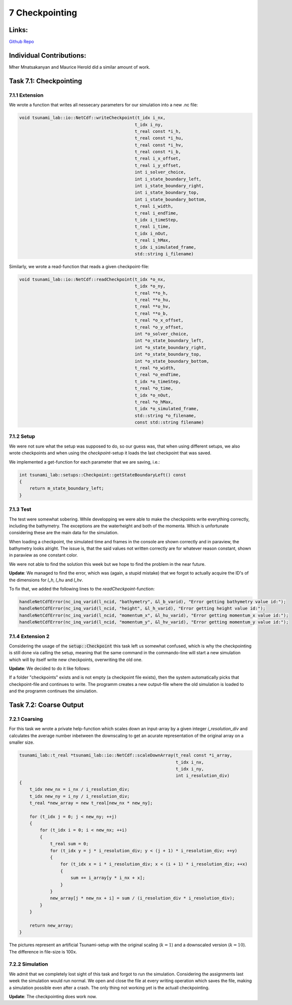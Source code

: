 7 Checkpointing
===============

Links:
-----------

`Github Repo <https://github.com/MherMnatsakanyan03/tsunami_lab.git>`_


Individual Contributions:
-------------------------

Mher Mnatsakanyan and Maurice Herold did a similar amount of work.

Task 7.1: Checkpointing
-----------------------

7.1.1 Extension
^^^^^^^^^^^^^^^

We wrote a function that writes all nessecary parameters for our simulation into a new .nc file:

.. code:: c++

    void tsunami_lab::io::NetCdf::writeCheckpoint(t_idx i_nx,
                                                 t_idx i_ny,
                                                 t_real const *i_h,
                                                 t_real const *i_hu,
                                                 t_real const *i_hv,
                                                 t_real const *i_b,
                                                 t_real i_x_offset,
                                                 t_real i_y_offset,
                                                 int i_solver_choice,
                                                 int i_state_boundary_left,
                                                 int i_state_boundary_right,
                                                 int i_state_boundary_top,
                                                 int i_state_boundary_bottom,
                                                 t_real i_width,
                                                 t_real i_endTime,
                                                 t_idx i_timeStep,
                                                 t_real i_time,
                                                 t_idx i_nOut,
                                                 t_real i_hMax,
                                                 t_idx i_simulated_frame,
                                                 std::string i_filename)

Similarly, we wrote a read-function that reads a given checkpoint-file:

.. code:: c++

    void tsunami_lab::io::NetCdf::readCheckpoint(t_idx *o_nx,
                                                 t_idx *o_ny,
                                                 t_real **o_h,
                                                 t_real **o_hu,
                                                 t_real **o_hv,
                                                 t_real **o_b,
                                                 t_real *o_x_offset,
                                                 t_real *o_y_offset,
                                                 int *o_solver_choice,
                                                 int *o_state_boundary_left,
                                                 int *o_state_boundary_right,
                                                 int *o_state_boundary_top,
                                                 int *o_state_boundary_bottom,
                                                 t_real *o_width,
                                                 t_real *o_endTime,
                                                 t_idx *o_timeStep,
                                                 t_real *o_time,
                                                 t_idx *o_nOut,
                                                 t_real *o_hMax,
                                                 t_idx *o_simulated_frame,
                                                 std::string *o_filename,
                                                 const std::string filename)


7.1.2 Setup
^^^^^^^^^^^

We were not sure what the setup was supposed to do, so our guess was, that when using
different setups, we also wrote checkpoints and when using the `checkpoint`-setup
it loads the last checkpoint that was saved.

We implemented a get-function for each parameter that we are saving, i.e.:

.. code:: c++

    int tsunami_lab::setups::Checkpoint::getStateBoundaryLeft() const
    {
        return m_state_boundary_left;
    }


7.1.3 Test
^^^^^^^^^^

The test were somewhat sobering. While developping we were able to make the checkpoints write everything correctly,
including the bathymetry. The exceptions are the waterheight and both of the momenta. Which is unfortunate considering
these are the main data for the simulation.

When loading a checkpoint, the simulated time and frames in the console
are shown correctly and in paraview, the bathymetry looks alright. The issue
is, that the said values not written correctly are for whatever reason constant,
shown in paraview as one constant color.

We were not able to find the solution this week but we hope to find the problem in the near future.

**Update**: We managed to find the error, which was (again, a stupid mistake) that we forgot to actually acquire
the ID's of the dimensions for `l_h`, `l_hu` and `l_hv`.

To fix that, we added the following lines to the `readCheckpoint`-function:

.. code:: c++

    handleNetCdfError(nc_inq_varid(l_ncid, "bathymetry", &l_b_varid), "Error getting bathymetry value id:");
    handleNetCdfError(nc_inq_varid(l_ncid, "height", &l_h_varid), "Error getting height value id:");
    handleNetCdfError(nc_inq_varid(l_ncid, "momentum_x", &l_hu_varid), "Error getting momentum_x value id:");
    handleNetCdfError(nc_inq_varid(l_ncid, "momentum_y", &l_hv_varid), "Error getting momentum_y value id:");

7.1.4 Extension 2
^^^^^^^^^^^^^^^^^

Considering the usage of the :code:`setup::Checkpoint` this task left us somewhat confused, which is why the
checkpointing is still done via calling the setup, meaning that the same command in the commando-line will
start a new simulation which will by itself write new checkpoints, overwriting the old one.

**Update**: We decided to do it like follows:

If a folder "checkpoints" exists and is not empty (a checkpoint file exists), then the system automatically
picks that checkpoint-file and continues to write. The programm creates a new output-file where the old
simulation is loaded to and the programm continues the simulation.


Task 7.2: Coarse Output
-----------------------

7.2.1 Coarsing
^^^^^^^^^^^^^^

For this task we wrote a private help-function which scales down an input-array by a given integer `i_resolution_div`
and calculates the average number inbetween the downscaling to get an acurate representation of the original array
on a smaller size.

.. code:: c++

    tsunami_lab::t_real *tsunami_lab::io::NetCdf::scaleDownArray(t_real const *i_array,
                                                                 t_idx i_nx,
                                                                 t_idx i_ny,
                                                                 int i_resolution_div)
    {
        t_idx new_nx = i_nx / i_resolution_div; 
        t_idx new_ny = i_ny / i_resolution_div; 
        t_real *new_array = new t_real[new_nx * new_ny];    
        
        for (t_idx j = 0; j < new_ny; ++j)
        {
            for (t_idx i = 0; i < new_nx; ++i)
            {
                t_real sum = 0;
                for (t_idx y = j * i_resolution_div; y < (j + 1) * i_resolution_div; ++y)
                {
                    for (t_idx x = i * i_resolution_div; x < (i + 1) * i_resolution_div; ++x)
                    {
                        sum += i_array[y * i_nx + x];
                    }
                }
                new_array[j * new_nx + i] = sum / (i_resolution_div * i_resolution_div);
            }
        }

        return new_array;
    }


|pic1| |pic2|

.. |pic1| image:: _static/content/images/week7/original_1.png
   :width: 45%

.. |pic2| image:: _static/content/images/week7/downscaled_1.png
   :width: 45%

|pic3| |pic4|

.. |pic3| image:: _static/content/images/week7/original_2.png
   :width: 45%

.. |pic4| image:: _static/content/images/week7/downscaled_2.png
   :width: 45%

The pictures represent an artificial Tsunami-setup with the original scaling (:math:`k=1`)
and a downscaled version (:math:`k=10`). The difference in file-size is 100x.

7.2.2 Simulation
^^^^^^^^^^^^^^^^

We admit that we completely lost sight of this task and forgot to run the simulation.
Considering the assignments last week the simulation would run normal. We open and close
the file at every writing operation which saves the file, making a simulation possible
even after a crash. The only thing not working yet is the actuall checkpointing.

**Update**: The checkpointing does work now.